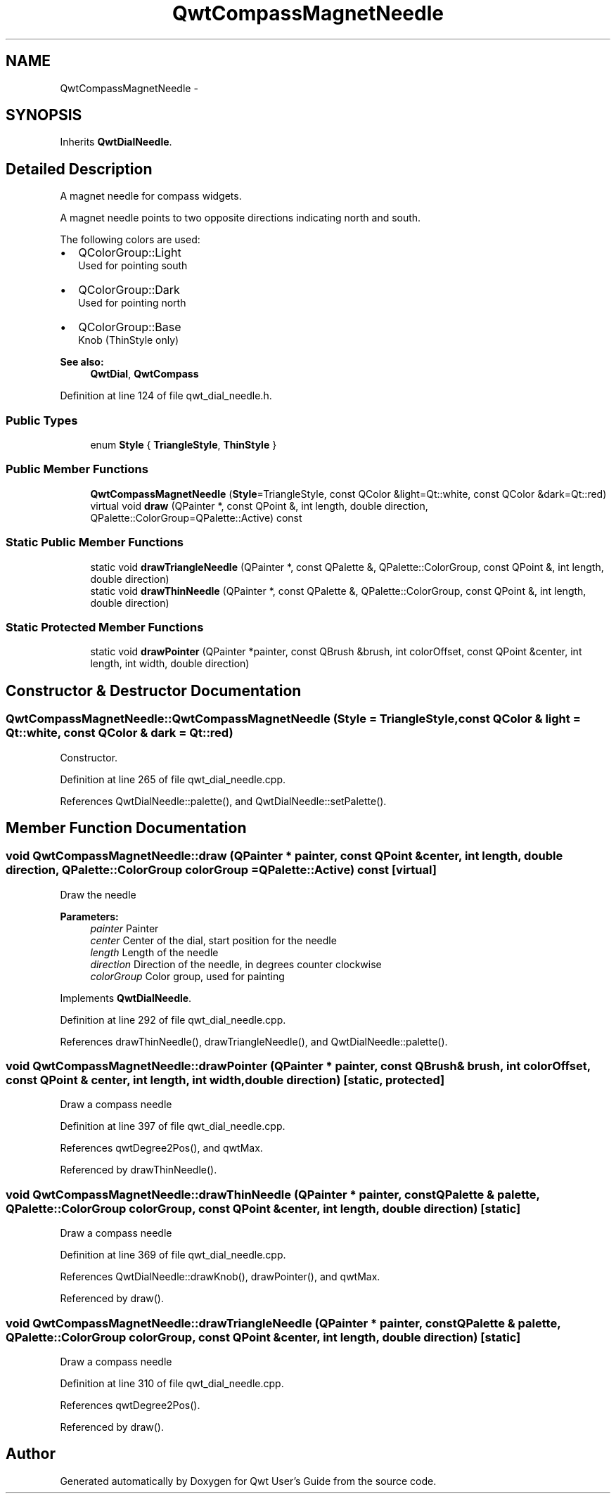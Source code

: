 .TH "QwtCompassMagnetNeedle" 3 "17 Sep 2006" "Version 5.0.0-rc0" "Qwt User's Guide" \" -*- nroff -*-
.ad l
.nh
.SH NAME
QwtCompassMagnetNeedle \- 
.SH SYNOPSIS
.br
.PP
Inherits \fBQwtDialNeedle\fP.
.PP
.SH "Detailed Description"
.PP 
A magnet needle for compass widgets. 

A magnet needle points to two opposite directions indicating north and south.
.PP
The following colors are used:
.IP "\(bu" 2
QColorGroup::Light
.br
 Used for pointing south
.IP "\(bu" 2
QColorGroup::Dark
.br
 Used for pointing north
.IP "\(bu" 2
QColorGroup::Base
.br
 Knob (ThinStyle only)
.PP
.PP
\fBSee also:\fP
.RS 4
\fBQwtDial\fP, \fBQwtCompass\fP
.RE
.PP

.PP
Definition at line 124 of file qwt_dial_needle.h.
.SS "Public Types"

.in +1c
.ti -1c
.RI "enum \fBStyle\fP { \fBTriangleStyle\fP, \fBThinStyle\fP }"
.br
.in -1c
.SS "Public Member Functions"

.in +1c
.ti -1c
.RI "\fBQwtCompassMagnetNeedle\fP (\fBStyle\fP=TriangleStyle, const QColor &light=Qt::white, const QColor &dark=Qt::red)"
.br
.ti -1c
.RI "virtual void \fBdraw\fP (QPainter *, const QPoint &, int length, double direction, QPalette::ColorGroup=QPalette::Active) const "
.br
.in -1c
.SS "Static Public Member Functions"

.in +1c
.ti -1c
.RI "static void \fBdrawTriangleNeedle\fP (QPainter *, const QPalette &, QPalette::ColorGroup, const QPoint &, int length, double direction)"
.br
.ti -1c
.RI "static void \fBdrawThinNeedle\fP (QPainter *, const QPalette &, QPalette::ColorGroup, const QPoint &, int length, double direction)"
.br
.in -1c
.SS "Static Protected Member Functions"

.in +1c
.ti -1c
.RI "static void \fBdrawPointer\fP (QPainter *painter, const QBrush &brush, int colorOffset, const QPoint &center, int length, int width, double direction)"
.br
.in -1c
.SH "Constructor & Destructor Documentation"
.PP 
.SS "QwtCompassMagnetNeedle::QwtCompassMagnetNeedle (\fBStyle\fP = \fCTriangleStyle\fP, const QColor & light = \fCQt::white\fP, const QColor & dark = \fCQt::red\fP)"
.PP
Constructor. 
.PP
Definition at line 265 of file qwt_dial_needle.cpp.
.PP
References QwtDialNeedle::palette(), and QwtDialNeedle::setPalette().
.SH "Member Function Documentation"
.PP 
.SS "void QwtCompassMagnetNeedle::draw (QPainter * painter, const QPoint & center, int length, double direction, QPalette::ColorGroup colorGroup = \fCQPalette::Active\fP) const\fC [virtual]\fP"
.PP
Draw the needle
.PP
\fBParameters:\fP
.RS 4
\fIpainter\fP Painter 
.br
\fIcenter\fP Center of the dial, start position for the needle 
.br
\fIlength\fP Length of the needle 
.br
\fIdirection\fP Direction of the needle, in degrees counter clockwise 
.br
\fIcolorGroup\fP Color group, used for painting
.RE
.PP

.PP
Implements \fBQwtDialNeedle\fP.
.PP
Definition at line 292 of file qwt_dial_needle.cpp.
.PP
References drawThinNeedle(), drawTriangleNeedle(), and QwtDialNeedle::palette().
.SS "void QwtCompassMagnetNeedle::drawPointer (QPainter * painter, const QBrush & brush, int colorOffset, const QPoint & center, int length, int width, double direction)\fC [static, protected]\fP"
.PP
Draw a compass needle
.PP
Definition at line 397 of file qwt_dial_needle.cpp.
.PP
References qwtDegree2Pos(), and qwtMax.
.PP
Referenced by drawThinNeedle().
.SS "void QwtCompassMagnetNeedle::drawThinNeedle (QPainter * painter, const QPalette & palette, QPalette::ColorGroup colorGroup, const QPoint & center, int length, double direction)\fC [static]\fP"
.PP
Draw a compass needle
.PP
Definition at line 369 of file qwt_dial_needle.cpp.
.PP
References QwtDialNeedle::drawKnob(), drawPointer(), and qwtMax.
.PP
Referenced by draw().
.SS "void QwtCompassMagnetNeedle::drawTriangleNeedle (QPainter * painter, const QPalette & palette, QPalette::ColorGroup colorGroup, const QPoint & center, int length, double direction)\fC [static]\fP"
.PP
Draw a compass needle
.PP
Definition at line 310 of file qwt_dial_needle.cpp.
.PP
References qwtDegree2Pos().
.PP
Referenced by draw().

.SH "Author"
.PP 
Generated automatically by Doxygen for Qwt User's Guide from the source code.
